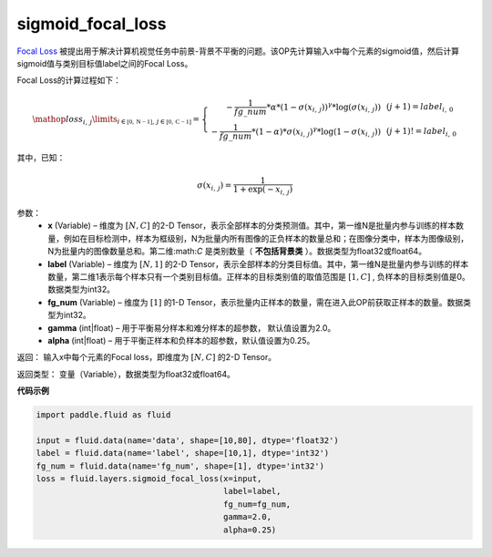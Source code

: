 .. _cn_api_fluid_layers_sigmoid_focal_loss:

sigmoid_focal_loss
-------------------------------

.. py:function:: paddle.fluid.layers.sigmoid_focal_loss(x, label, fg_num, gamma=2.0, alpha=0.25)

`Focal Loss <https://arxiv.org/abs/1708.02002>`_ 被提出用于解决计算机视觉任务中前景-背景不平衡的问题。该OP先计算输入x中每个元素的sigmoid值，然后计算sigmoid值与类别目标值label之间的Focal Loss。

Focal Loss的计算过程如下：

.. math::

  \mathop{loss_{i,\,j}}\limits_{i\in\mathbb{[0,\,N-1]},\,j\in\mathbb{[0,\,C-1]}}=\left\{
  \begin{array}{rcl}
  - \frac{1}{fg\_num} * \alpha * {(1 - \sigma(x_{i,\,j}))}^{\gamma} * \log(\sigma(x_{i,\,j})) & & {(j +1) = label_{i,\,0}}\\
  - \frac{1}{fg\_num} * (1 - \alpha) * {\sigma(x_{i,\,j})}^{ \gamma} * \log(1 - \sigma(x_{i,\,j})) & & {(j +1)!= label_{i,\,0}}
  \end{array} \right.

其中，已知：

.. math::

  \sigma(x_{i,\,j}) = \frac{1}{1 + \exp(-x_{i,\,j})}


参数：
    - **x**  (Variable) – 维度为 :math:`[N, C]` 的2-D Tensor，表示全部样本的分类预测值。其中，第一维N是批量内参与训练的样本数量，例如在目标检测中，样本为框级别，N为批量内所有图像的正负样本的数量总和；在图像分类中，样本为图像级别，N为批量内的图像数量总和。第二维:math:`C` 是类别数量（ **不包括背景类** ）。数据类型为float32或float64。
    - **label**  (Variable) – 维度为 :math:`[N, 1]` 的2-D Tensor，表示全部样本的分类目标值。其中，第一维N是批量内参与训练的样本数量，第二维1表示每个样本只有一个类别目标值。正样本的目标类别值的取值范围是 :math:`[1, C]` , 负样本的目标类别值是0。数据类型为int32。
    - **fg_num**  (Variable) – 维度为 :math:`[1]` 的1-D Tensor，表示批量内正样本的数量，需在进入此OP前获取正样本的数量。数据类型为int32。
    - **gamma**  (int|float) –  用于平衡易分样本和难分样本的超参数， 默认值设置为2.0。
    - **alpha**  (int|float) – 用于平衡正样本和负样本的超参数，默认值设置为0.25。


返回：  输入x中每个元素的Focal loss，即维度为 :math:`[N, C]` 的2-D Tensor。

返回类型： 变量（Variable），数据类型为float32或float64。

**代码示例**

..  code-block:: python


    import paddle.fluid as fluid

    input = fluid.data(name='data', shape=[10,80], dtype='float32')
    label = fluid.data(name='label', shape=[10,1], dtype='int32')
    fg_num = fluid.data(name='fg_num', shape=[1], dtype='int32')
    loss = fluid.layers.sigmoid_focal_loss(x=input,
                                           label=label,
                                           fg_num=fg_num,
                                           gamma=2.0,
                                           alpha=0.25)
